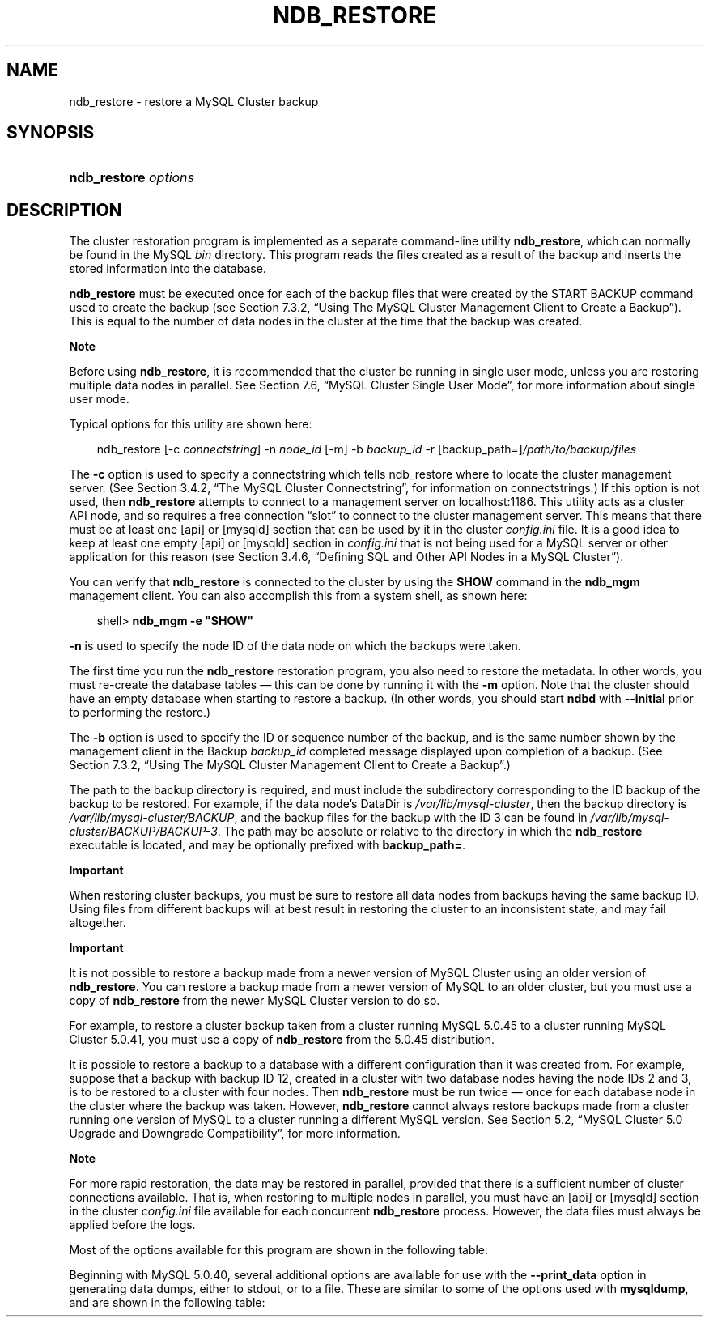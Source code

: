 .\"     Title: \fBndb_restore\fR
.\"    Author: 
.\" Generator: DocBook XSL Stylesheets v1.70.1 <http://docbook.sf.net/>
.\"      Date: 01/29/2009
.\"    Manual: MySQL Database System
.\"    Source: MySQL 5.0
.\"
.TH "\fBNDB_RESTORE\fR" "1" "01/29/2009" "MySQL 5.0" "MySQL Database System"
.\" disable hyphenation
.nh
.\" disable justification (adjust text to left margin only)
.ad l
.SH "NAME"
ndb_restore \- restore a MySQL Cluster backup
.SH "SYNOPSIS"
.HP 20
\fBndb_restore \fR\fB\fIoptions\fR\fR
.SH "DESCRIPTION"
.PP
The cluster restoration program is implemented as a separate command\-line utility
\fBndb_restore\fR, which can normally be found in the MySQL
\fIbin\fR
directory. This program reads the files created as a result of the backup and inserts the stored information into the database.
.PP
\fBndb_restore\fR
must be executed once for each of the backup files that were created by the
START BACKUP
command used to create the backup (see
Section\ 7.3.2, \(lqUsing The MySQL Cluster Management Client to Create a Backup\(rq). This is equal to the number of data nodes in the cluster at the time that the backup was created.
.sp
.it 1 an-trap
.nr an-no-space-flag 1
.nr an-break-flag 1
.br
\fBNote\fR
.PP
Before using
\fBndb_restore\fR, it is recommended that the cluster be running in single user mode, unless you are restoring multiple data nodes in parallel. See
Section\ 7.6, \(lqMySQL Cluster Single User Mode\(rq, for more information about single user mode.
.PP
Typical options for this utility are shown here:
.sp
.RS 3n
.nf
ndb_restore [\-c \fIconnectstring\fR] \-n \fInode_id\fR [\-m] \-b \fIbackup_id\fR \-r [backup_path=]\fI/path/to/backup/files\fR
.fi
.RE
.PP
The
\fB\-c\fR
option is used to specify a connectstring which tells
ndb_restore
where to locate the cluster management server. (See
Section\ 3.4.2, \(lqThe MySQL Cluster Connectstring\(rq, for information on connectstrings.) If this option is not used, then
\fBndb_restore\fR
attempts to connect to a management server on
localhost:1186. This utility acts as a cluster API node, and so requires a free connection
\(lqslot\(rq
to connect to the cluster management server. This means that there must be at least one
[api]
or
[mysqld]
section that can be used by it in the cluster
\fIconfig.ini\fR
file. It is a good idea to keep at least one empty
[api]
or
[mysqld]
section in
\fIconfig.ini\fR
that is not being used for a MySQL server or other application for this reason (see
Section\ 3.4.6, \(lqDefining SQL and Other API Nodes in a MySQL Cluster\(rq).
.PP
You can verify that
\fBndb_restore\fR
is connected to the cluster by using the
\fBSHOW\fR
command in the
\fBndb_mgm\fR
management client. You can also accomplish this from a system shell, as shown here:
.sp
.RS 3n
.nf
shell> \fBndb_mgm \-e "SHOW"\fR
.fi
.RE
.PP
\fB\-n\fR
is used to specify the node ID of the data node on which the backups were taken.
.PP
The first time you run the
\fBndb_restore\fR
restoration program, you also need to restore the metadata. In other words, you must re\-create the database tables \(em this can be done by running it with the
\fB\-m\fR
option. Note that the cluster should have an empty database when starting to restore a backup. (In other words, you should start
\fBndbd\fR
with
\fB\-\-initial\fR
prior to performing the restore.)
.PP
The
\fB\-b\fR
option is used to specify the ID or sequence number of the backup, and is the same number shown by the management client in the
Backup \fIbackup_id\fR completed
message displayed upon completion of a backup. (See
Section\ 7.3.2, \(lqUsing The MySQL Cluster Management Client to Create a Backup\(rq.)
.PP
The path to the backup directory is required, and must include the subdirectory corresponding to the ID backup of the backup to be restored. For example, if the data node's
DataDir
is
\fI/var/lib/mysql\-cluster\fR, then the backup directory is
\fI/var/lib/mysql\-cluster/BACKUP\fR, and the backup files for the backup with the ID 3 can be found in
\fI/var/lib/mysql\-cluster/BACKUP/BACKUP\-3\fR. The path may be absolute or relative to the directory in which the
\fBndb_restore\fR
executable is located, and may be optionally prefixed with
\fBbackup_path=\fR.
.sp
.it 1 an-trap
.nr an-no-space-flag 1
.nr an-break-flag 1
.br
\fBImportant\fR
.PP
When restoring cluster backups, you must be sure to restore all data nodes from backups having the same backup ID. Using files from different backups will at best result in restoring the cluster to an inconsistent state, and may fail altogether.
.sp
.it 1 an-trap
.nr an-no-space-flag 1
.nr an-break-flag 1
.br
\fBImportant\fR
.PP
It is not possible to restore a backup made from a newer version of MySQL Cluster using an older version of
\fBndb_restore\fR. You can restore a backup made from a newer version of MySQL to an older cluster, but you must use a copy of
\fBndb_restore\fR
from the newer MySQL Cluster version to do so.
.PP
For example, to restore a cluster backup taken from a cluster running MySQL 5.0.45 to a cluster running MySQL Cluster 5.0.41, you must use a copy of
\fBndb_restore\fR
from the 5.0.45 distribution.
.PP
It is possible to restore a backup to a database with a different configuration than it was created from. For example, suppose that a backup with backup ID
12, created in a cluster with two database nodes having the node IDs
2
and
3, is to be restored to a cluster with four nodes. Then
\fBndb_restore\fR
must be run twice \(em once for each database node in the cluster where the backup was taken. However,
\fBndb_restore\fR
cannot always restore backups made from a cluster running one version of MySQL to a cluster running a different MySQL version. See
Section\ 5.2, \(lqMySQL Cluster 5.0 Upgrade and Downgrade Compatibility\(rq, for more information.
.sp
.it 1 an-trap
.nr an-no-space-flag 1
.nr an-break-flag 1
.br
\fBNote\fR
.PP
For more rapid restoration, the data may be restored in parallel, provided that there is a sufficient number of cluster connections available. That is, when restoring to multiple nodes in parallel, you must have an
[api]
or
[mysqld]
section in the cluster
\fIconfig.ini\fR
file available for each concurrent
\fBndb_restore\fR
process. However, the data files must always be applied before the logs.
.PP
Most of the options available for this program are shown in the following table:
.TS
allbox tab(:);
l l l l
l l l l
l l l l
l l l l
l l l l
l l l l
l l l l
l l l l
l l l l
l l l l
l l l l
l l l l
l l l l
l l l l
l l l l
l l l l
l l l l
l l l l
l l l l
l l l l
l l l l.
T{
\fBLong Form\fR
T}:T{
\fBShort Form\fR
T}:T{
\fBDescription\fR
T}:T{
\fBDefault Value\fR
T}
T{
\fB\-\-ndb\-nodeid\fR
T}:T{
\fINone\fR
T}:T{
Specify a node ID for the \fBndb_restore\fR process
T}:T{
0
T}
T{
\fB\-\-ndb\-optimized\-node\-selection\fR
T}:T{
\fINone\fR
T}:T{
Optimize selection of nodes for transactions
T}:T{
TRUE
T}
T{
\fB\-\-ndb\-shm\fR
T}:T{
\fINone\fR
T}:T{
Use shared memory connections when available
T}:T{
FALSE
T}
T{
\fB\-\-nodeid\fR
T}:T{
\fB\-n\fR
T}:T{
Use backup files from node with the specified ID
T}:T{
0
T}
T{
\fB\-\-parallelism\fR
T}:T{
\fB\-p\fR
T}:T{
Set from 1 to 1024 parallel transactions to be used during the
                    restoration process
T}:T{
128
T}
T{
\fB\-\-print\fR
T}:T{
\fINone\fR
T}:T{
Print metadata, data, and log to stdout
T}:T{
FALSE
T}
T{
\fB\-\-print_data\fR
T}:T{
\fINone\fR
T}:T{
Print data to stdout
T}:T{
FALSE
T}
T{
\fB\-\-print_log\fR
T}:T{
\fINone\fR
T}:T{
Print log to stdout
T}:T{
FALSE
T}
T{
\fB\-\-print_meta\fR
T}:T{
\fINone\fR
T}:T{
Print metadata to stdout
T}:T{
FALSE
T}
T{
\fB\-\-restore_data\fR
T}:T{
\fB\-r\fR
T}:T{
Restore data and logs
T}:T{
FALSE
T}
T{
\fB\-\-backup\-id\fR
T}:T{
\fB\-b\fR
T}:T{
Backup sequence ID
T}:T{
0
T}
T{
\fB\-\-restore_meta\fR
T}:T{
\fB\-m\fR
T}:T{
Restore table metadata
T}:T{
FALSE
T}
T{
\fB\-\-version\fR
T}:T{
\fB\-V\fR
T}:T{
Output version information and exit
T}:T{
[N/A]
T}
T{
\fB\-\-backup_path\fR
T}:T{
\fINone\fR
T}:T{
Path to backup files
T}:T{
\fI./\fR
T}
T{
\fB\-\-character\-sets\-dir\fR
T}:T{
\fINone\fR
T}:T{
Specify the directory where character set information can be found
T}:T{
\fINone\fR
T}
T{
\fB\-\-connect\fR, \fB\-\-connectstring\fR, or
                    \fB\-\-ndb\-connectstring\fR
T}:T{
\fB\-c\fR or \fB\-C\fR
T}:T{
Set the connectstring in
                    [nodeid=\fInode_id;][host=]\fR\fIhost\fR[:\fIport\fR]
                    format
T}:T{
localhost:1186
T}
T{
\fB\-\-core\-file\fR
T}:T{
\fINone\fR
T}:T{
Write a core file in the event of an error
T}:T{
TRUE
T}
T{
\fB\-\-debug\fR
T}:T{
\fB\-#\fR
T}:T{
Output debug log
T}:T{
d:t:O,\fI/tmp/ndb_restore.trace\fR
T}
T{
\fB\-\-help\fR or \fB\-\-usage\fR
T}:T{
\fB\-?\fR
T}:T{
Display help message with available options and current values, then
                    exit
T}:T{
[N/A]
T}
T{
\fB\-\-ndb\-mgmd\-host\fR
T}:T{
\fINone\fR
T}:T{
Set the host and port in
                    \fIhost\fR[:\fIport\fR]
                    format for the management server to connect to; this
                    is the same as \fB\-\-connect\fR,
                    \fB\-\-connectstring\fR, or
                    \fB\-\-ndb\-connectstring\fR, but without a
                    way to specify the nodeid
T}:T{
\fINone\fR
T}
.TE
.sp
.PP
Beginning with MySQL 5.0.40, several additional options are available for use with the
\fB\-\-print_data\fR
option in generating data dumps, either to
stdout, or to a file. These are similar to some of the options used with
\fBmysqldump\fR, and are shown in the following table:
.TS allbox tab(:); l l l l l l l l l l l l l l l l l l l l l l l l l l l l l l l l. T{ \fBLong Form\fR T}:T{ \fBShort Form\fR T}:T{ \fBDescription\fR T}:T{ \fBDefault Value\fR T} T{ \fB\-\-tab\fR T}:T{ \fB\-T\fR T}:T{ Creates dumpfiles, one per table, each named \fI\fItbl_name\fR\fR\fI.txt\fR. Takes as its argument the path to the directory where the files should be saved (required; use . for the current directory). T}:T{ \fINone\fR T} T{ \fB\-\-fields\-enclosed\-by\fR T}:T{ \fINone\fR T}:T{ String used to enclose all column values T}:T{ \fINone\fR T} T{ \fB\-\-fields\-optionally\-enclosed\-by\fR T}:T{ \fINone\fR T}:T{ String used to enclose column values containing character data (such as CHAR, VARCHAR, BINARY, TEXT, or ENUM) T}:T{ \fINone\fR T} T{ \fB\-\-fields\-terminated\-by\fR T}:T{ \fINone\fR T}:T{ String used to separate column values T}:T{ \\t (tab character) T} T{ \fB\-\-hex\fR T}:T{ \fINone\fR T}:T{ Use hex format for binary values T}:T{ [N/A] T} T{ \fB\-\-lines\-terminated\-by\fR T}:T{ \fINone\fR T}:T{ String used to terminate each line T}:T{ \\n (linefeed character) T} T{ \fB\-\-append\fR T}:T{ \fINone\fR T}:T{ When used with \fB\-\-tab\fR, causes the data to be appended to existing files of the same name T}:T{ [N/A] T} .TE .sp
.sp
.it 1 an-trap
.nr an-no-space-flag 1
.nr an-break-flag 1
.br
\fBNote\fR
.PP
If a table has no explicit primary key, then the output generated when using the
\fB\-\-print\fR
includes the table's hidden primary key.
.PP
Beginning with MySQL 5.0.40, it is possible to restore selected databases, or to restore selected tables from a given database using the syntax shown here:
.sp
.RS 3n
.nf
ndb_restore \fIother_options\fR \fIdb_name_1\fR [\fIdb_name_2\fR[, \fIdb_name_3\fR][, ...] | \fItbl_name_1\fR[, \fItbl_name_2\fR][, ...]]
.fi
.RE
.sp
In other words, you can specify either of the following to be restored:
.TP 3n
\(bu
All tables from one or more databases
.TP 3n
\(bu
One or more tables from a single database
.sp
.RE
.sp
.it 1 an-trap
.nr an-no-space-flag 1
.nr an-break-flag 1
.br
\fBNote\fR
.PP
\fBndb_restore\fR
reports both temporary and permanent errors. In the case of temporary errors, it may able to recover from them. Beginning with MySQL 5.0.29, it reports
Restore successful, but encountered temporary error, please look at configuration
in such cases.
.SH "COPYRIGHT"
.PP
Copyright 2007\-2008 MySQL AB, 2009 Sun Microsystems, Inc.
.PP
This documentation is free software; you can redistribute it and/or modify it under the terms of the GNU General Public License as published by the Free Software Foundation; version 2 of the License.
.PP
This documentation is distributed in the hope that it will be useful, but WITHOUT ANY WARRANTY; without even the implied warranty of MERCHANTABILITY or FITNESS FOR A PARTICULAR PURPOSE. See the GNU General Public License for more details.
.PP
You should have received a copy of the GNU General Public License along with the program; if not, write to the Free Software Foundation, Inc., 51 Franklin Street, Fifth Floor, Boston, MA 02110\-1301 USA or see http://www.gnu.org/licenses/.
.SH "SEE ALSO"
For more information, please refer to the MySQL Reference Manual,
which may already be installed locally and which is also available
online at http://dev.mysql.com/doc/.
.SH AUTHOR
MySQL AB (http://www.mysql.com/).
